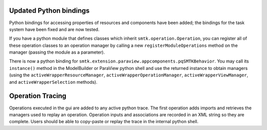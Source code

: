 Updated Python bindings
-----------------------

Python bindings for accessing properties of resources and components
have been added; the bindings for the task system have been fixed
and are now tested.

If you have a python module that defines classes which inherit
``smtk.operation.Operation``, you can register all of these
operation classes to an operation manager by calling
a new ``registerModuleOperations`` method on the manager (passing
the module as a parameter).

There is now a python binding for ``smtk.extension.paraview.appcomponents.pqSMTKBehavior``.
You may call its ``instance()`` method in the ModelBuilder or ParaView python shell
and use the returned instance to obtain managers (using the ``activeWrapperResourceManager``,
``activeWrapperOperationManager``, ``activeWrapperViewManager``, and
``activeWrapperSelection`` methods).


Operation Tracing
-----------------

Operations executed in the gui are added to any active python trace. The first
operation adds imports and retrieves the managers used to replay an
operation. Operation inputs and associations are recorded in an XML string so
they are complete. Users should be able to copy-paste or replay the trace in
the internal python shell.
